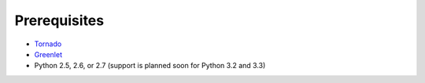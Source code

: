 Prerequisites
=============

* `Tornado <http://www.tornadoweb.org/>`_
* `Greenlet <http://pypi.python.org/pypi/greenlet>`_
* Python 2.5, 2.6, or 2.7 (support is planned soon for Python 3.2 and 3.3)
